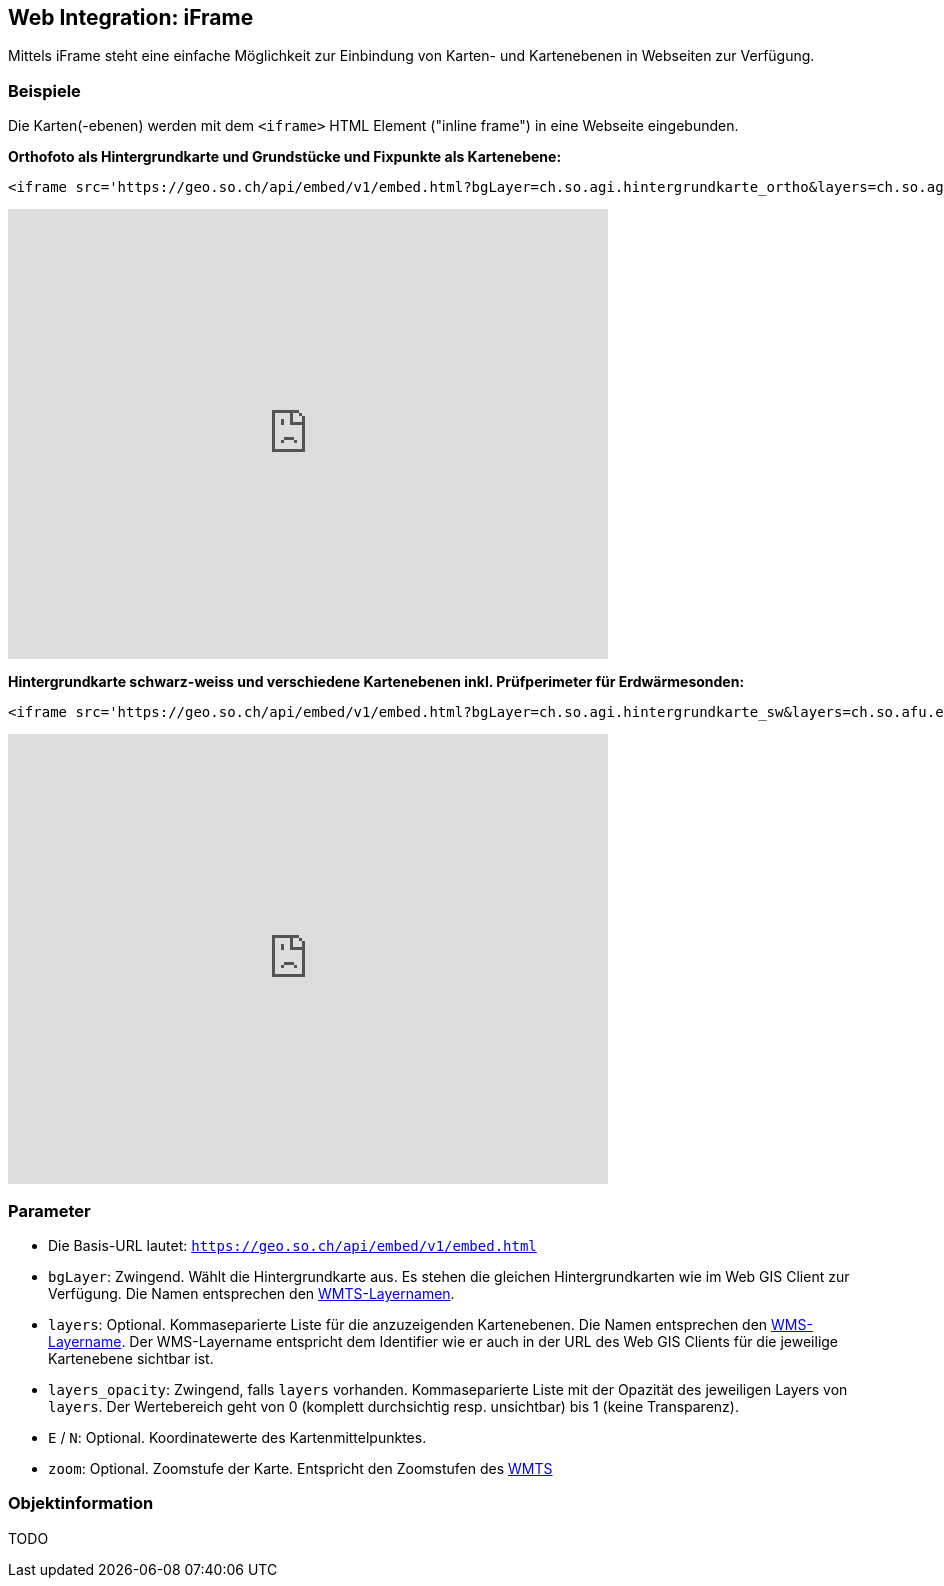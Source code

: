 == Web Integration: iFrame

Mittels iFrame steht eine einfache Möglichkeit zur Einbindung von Karten- und Kartenebenen in Webseiten zur Verfügung.

=== Beispiele
Die Karten(-ebenen) werden mit dem `<iframe>` HTML Element ("inline frame") in eine Webseite eingebunden.  

**Orthofoto als Hintergrundkarte und Grundstücke und Fixpunkte als Kartenebene:**

[source,html]
----
<iframe src='https://geo.so.ch/api/embed/v1/embed.html?bgLayer=ch.so.agi.hintergrundkarte_ortho&layers=ch.so.agi.av.grundstuecke,ch.so.agi.av.fixpunkte&layers_opacity=1,1&E=2607457.049140623&N=1228667.6838281231&zoom=14' width='600' height='450' style='border:0px solid white;'></iframe>
----

+++
<iframe src='https://geo.so.ch/api/embed/v1/embed.html?bgLayer=ch.so.agi.hintergrundkarte_ortho&layers=ch.so.agi.av.grundstuecke,ch.so.agi.av.fixpunkte&layers_opacity=1,1&E=2607457.049140623&N=1228667.6838281231&zoom=14' width='600' height='450' style='border:0px solid white;'></iframe>
+++

**Hintergrundkarte schwarz-weiss und verschiedene Kartenebenen inkl. Prüfperimeter für Erdwärmesonden:**

[source,html]
----
<iframe src='https://geo.so.ch/api/embed/v1/embed.html?bgLayer=ch.so.agi.hintergrundkarte_sw&layers=ch.so.afu.erdwaermesonden.abfrageperimeter,ch.so.afu.gewaesserschutz.zonen_areale,ch.so.afu.altlasten.standorte&layers_opacity=0.35,0.5,0.6&E=2607577.014463918&N=1227885.4209060299&zoom=11' width='600' height='450' style='border:0px solid white;'></iframe>
----

+++
<iframe src='https://geo.so.ch/api/embed/v1/embed.html?bgLayer=ch.so.agi.hintergrundkarte_sw&layers=ch.so.afu.erdwaermesonden.abfrageperimeter,ch.so.afu.gewaesserschutz.zonen_areale,ch.so.afu.altlasten.standorte&layers_opacity=0.35,0.5,0.6&E=2607577.014463918&N=1227885.4209060299&zoom=11' width='600' height='450' style='border:0px solid white;'></iframe>
+++

=== Parameter

- Die Basis-URL lautet: `https://geo.so.ch/api/embed/v1/embed.html`
- `bgLayer`: Zwingend. Wählt die Hintergrundkarte aus. Es stehen die gleichen Hintergrundkarten wie im Web GIS Client zur Verfügung. Die Namen entsprechen den https://geo.so.ch/api/wmts/1.0.0/WMTSCapabilities.xml[WMTS-Layernamen].
- `layers`: Optional. Kommaseparierte Liste für die anzuzeigenden Kartenebenen. Die Namen entsprechen den https://geo.so.ch/api/wms?SERVICE=WMS&REQUEST=GetCapabilities&VERSION=1.3.0[WMS-Layername]. Der WMS-Layername entspricht dem Identifier wie er auch in der URL des Web GIS Clients für die jeweilige Kartenebene sichtbar ist.
- `layers_opacity`: Zwingend, falls `layers` vorhanden. Kommaseparierte Liste mit der Opazität des jeweiligen Layers von `layers`. Der Wertebereich geht von 0 (komplett durchsichtig resp. unsichtbar) bis 1 (keine Transparenz).
- `E` / `N`: Optional. Koordinatewerte des Kartenmittelpunktes.
- `zoom`: Optional. Zoomstufe der Karte. Entspricht den Zoomstufen des https://geo.so.ch/api/wmts/1.0.0/WMTSCapabilities.xml[WMTS] 

=== Objektinformation
TODO

